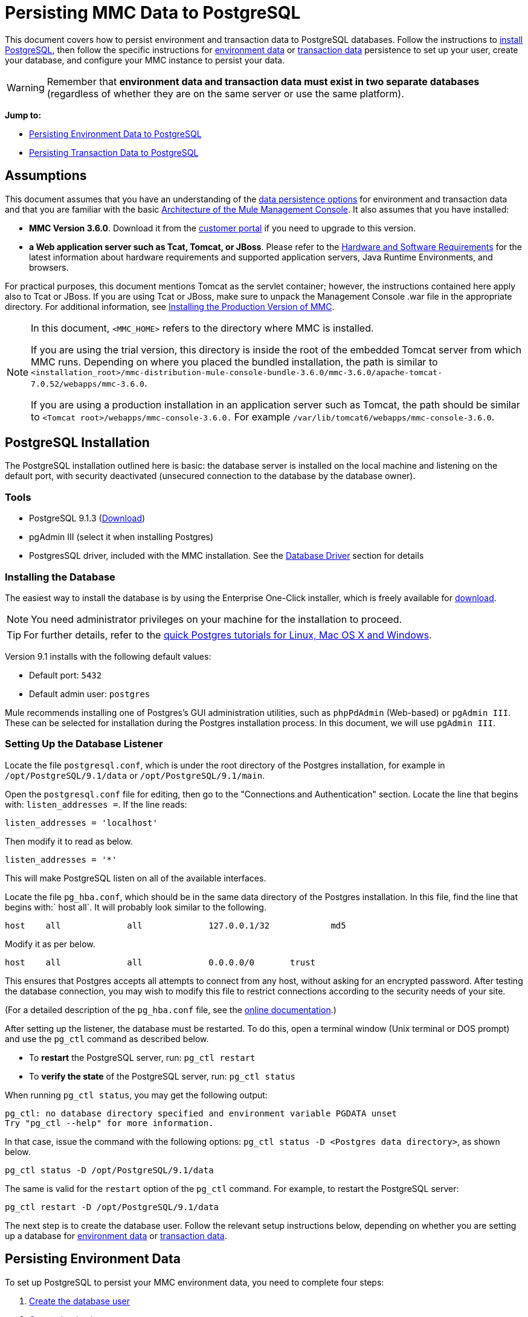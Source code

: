 = Persisting MMC Data to PostgreSQL

This document covers how to persist environment and transaction data to PostgreSQL databases. Follow the instructions to link:#PersistingMMCDatatoPostgreSQL-PostgreSQLInstallation[install PostgreSQL], then follow the specific instructions for link:#PersistingMMCDatatoPostgreSQL-PersistingEnvironmentData[environment data] or link:#PersistingMMCDatatoPostgreSQL-PersistingTransactionData[transaction data] persistence to set up your user, create your database, and configure your MMC instance to persist your data.

[WARNING]
Remember that *environment data and transaction data must exist in two separate databases* (regardless of whether they are on the same server or use the same platform).

*Jump to:*

* link:#PersistingMMCDatatoPostgreSQL-PersistingEnvironmentData[Persisting Environment Data to PostgreSQL]
* link:#PersistingMMCDatatoPostgreSQL-PersistingTransactionData[Persisting Transaction Data to PostgreSQL]

== Assumptions 

This document assumes that you have an understanding of the link:/documentation/display/current/Setting+Up+MMC#SettingUpMMC-DataPersistence[data persistence options] for environment and transaction data and that you are familiar with the basic link:/documentation/display/current/Architecture+of+the+Mule+Management+Console[Architecture of the Mule Management Console]. It also assumes that you have installed:

* *MMC Version 3.6.0*. Download it from the http://www.mulesoft.com/support-login[customer portal] if you need to upgrade to this version.
* *a Web application server such as Tcat, Tomcat, or JBoss*. Please refer to the link:/documentation/display/current/Hardware+and+Software+Requirements[Hardware and Software Requirements] for the latest information about hardware requirements and supported application servers, Java Runtime Environments, and browsers.

For practical purposes, this document mentions Tomcat as the servlet container; however, the instructions contained here apply also to Tcat or JBoss. If you are using Tcat or JBoss, make sure to unpack the Management Console .war file in the appropriate directory. For additional information, see link:/documentation/display/current/Installing+the+Production+Version+of+MMC[Installing the Production Version of MMC].

[NOTE]
====
In this document, `<MMC_HOME>` refers to the directory where MMC is installed.

If you are using the trial version, this directory is inside the root of the embedded Tomcat server from which MMC runs. Depending on where you placed the bundled installation, the path is similar to `<installation_root>/mmc-distribution-mule-console-bundle-3.6.0/mmc-3.6.0/apache-tomcat-7.0.52/webapps/mmc-3.6.0`.

If you are using a production installation in an application server such as Tomcat, the path should be similar to `<Tomcat root>/webapps/mmc-console-3.6.0.` For example `/var/lib/tomcat6/webapps/mmc-console-3.6.0`.
====

== PostgreSQL Installation

The PostgreSQL installation outlined here is basic: the database server is installed on the local machine and listening on the default port, with security deactivated (unsecured connection to the database by the database owner).

=== Tools

* PostgreSQL 9.1.3 (http://www.enterprisedb.com/products-services-training/pgdownload[Download])
* pgAdmin III (select it when installing Postgres)
* PostgresSQL driver, included with the MMC installation. See the link:#PersistingMMCDatatoPostgreSQL-DatabaseDriver[Database Driver] section for details

=== Installing the Database

The easiest way to install the database is by using the Enterprise One-Click installer, which is freely available for http://www.enterprisedb.com/products-services-training/pgdownload[download].

[NOTE]
You need administrator privileges on your machine for the installation to proceed.

[TIP]
For further details, refer to the http://www.enterprisedb.com/resources-community/tutorials-quickstarts[quick Postgres tutorials for Linux, Mac OS X and Windows].

Version 9.1 installs with the following default values:

* Default port: `5432`
* Default admin user: `postgres`

Mule recommends installing one of Postgres’s GUI administration utilities, such as `phpPdAdmin` (Web-based) or `pgAdmin III`. These can be selected for installation during the Postgres installation process. In this document, we will use `pgAdmin III`.

=== Setting Up the Database Listener

Locate the file `postgresql.conf`, which is under the root directory of the Postgres installation, for example in `/opt/PostgreSQL/9.1/data` or `/opt/PostgreSQL/9.1/main`.

Open the `postgresql.conf` file for editing, then go to the "Connections and Authentication" section. Locate the line that begins with: `listen_addresses =`. If the line reads:

[source]
----
listen_addresses = 'localhost'
----

Then modify it to read as below.

[source]
----
listen_addresses = '*'
----

This will make PostgreSQL listen on all of the available interfaces.

Locate the file `pg_hba.conf`, which should be in the same data directory of the Postgres installation. In this file, find the line that begins with:` host all`. It will probably look similar to the following.

[source]
----
host    all             all             127.0.0.1/32            md5
----

Modify it as per below.

[source]
----
host    all             all             0.0.0.0/0       trust
----

This ensures that Postgres accepts all attempts to connect from any host, without asking for an encrypted password. After testing the database connection, you may wish to modify this file to restrict connections according to the security needs of your site.

(For a detailed description of the `pg_hba.conf` file, see the http://developer.postgresql.org/pgdocs/postgres/auth-pg-hba-conf.html[online documentation].)

After setting up the listener, the database must be restarted. To do this, open a terminal window (Unix terminal or DOS prompt) and use the `pg_ctl` command as described below.

* To *restart* the PostgreSQL server, run: `pg_ctl restart`
* To *verify the state* of the PostgreSQL server, run: `pg_ctl status`

////
 Run pg_ctl on Unix

The `pg_ctl` command can usually be run by any user on the system, but its location is not contained in users' PATH environment variable, so attempting to run it will cause the shell to return a `command not found` error. To run the command, proceed in one of two ways:

* Locate the `pg_ctl` binary on your system, and run it by specifying the full path to it. For example:
+
* Add the full path of the binary to your PATH environment variable, for example with the command:
+
+
Then just run `pg_ctl`.
////

When running `pg_ctl status`, you may get the following output:

[source]
----
pg_ctl: no database directory specified and environment variable PGDATA unset
Try "pg_ctl --help" for more information.
----

In that case, issue the command with the following options: `pg_ctl status -D <Postgres data directory>`, as shown below.

[source]
----
pg_ctl status -D /opt/PostgreSQL/9.1/data
----

The same is valid for the `restart` option of the `pg_ctl` command. For example, to restart the PostgreSQL server:

[source]
----
pg_ctl restart -D /opt/PostgreSQL/9.1/data
----

The next step is to create the database user. Follow the relevant setup instructions below, depending on whether you are setting up a database for link:#PersistingMMCDatatoPostgreSQL-PersistingEnvironmentData[environment data] or link:#PersistingMMCDatatoPostgreSQL-PersistingTransactionData[transaction data]. 

== Persisting Environment Data

To set up PostgreSQL to persist your MMC environment data, you need to complete four steps:

. link:#PersistingMMCDatatoPostgreSQL-envuser[Create the database user]
. link:#PersistingMMCDatatoPostgreSQL-envdb[Create the database]
. link:#PersistingMMCDatatoPostgreSQL-envverify[Verify the database]
. link:#PersistingMMCDatatoPostgreSQL-envsetup[Set up MMC]

=== Creating the Database User

You can create a new database user, with the following parameters:

* Role name: `mmc_status`
* Password: `mmc123`

==== Using pgAdmin III

. Log in to the database server as role `postgres`: 
.. In pgAdmin III's object browser (on the right-hand pane), right-click server *PostgreSQL* on *localhost*, then select *Connect*.
. On the *Object Browser,* right-click *Login Roles*, then select *New Login Role*.
. At the *New Login Role* dialog box, type `mmc_status` in the *Role name* field.
. Go to the *Definition* tab in the dialog box, and type the password `mmc123` in both *Password* fields.
. Click *OK* to close the *New Login Role* dialog box.

=== Creating the New Database

You can create a database called `mmc_persistency_status`, owned by role `mmc_status.`

==== Using pgAdmin III:

. Using the Object Browser, navigate to *Databases* > *New Database*.
. In the dialog box, type `mmc_persistency_status` in the *Name* field.
. In the *Owner* field, select `mmc_status.`
. In the *Definition* tab, ensure that *Encoding* is set to `UTF8`.
. Click *OK* to close the New Database dialog box.

=== Verifying the New Database

Use PostgreSQL’s `psql` command-line utility to log in to database `mmc_persistency_status` as user `mmc_status`. To do this, open a terminal and run:

[source]
----
psql postgres -Ummc_status
----

When you run this command, `psql` should prompt for the user’s password. After typing it, you should get a prompt similar to the following:

[source]
----
mmc_persistency_status=#
----

This indicates that you have successfully connected to the `mmc_persistency_status` database as user `mmc_status`.

////
 If you can't login using the psql command

Depending on you PostgreSQL configuration, you may get the following error when trying to connect to the database:

This probably means that PostgreSQL is configured to accept connections for the specified user only if the operating system first authenticates that user. So, for example, to connect as user `mmc_status`, you would have to create a Unix account called `mmc_status` and run `psql` from that account.

If you do not desire this configuration, check for the following line in the PostgreSQL configuration file `pg_hba.conf`:

If the line exists, modify it as per below.
////

An example of the full login command and output:

[source]
----
mitra:/opt/PostgreSQL/9.1/bin$ ./psql mmc_persistency_status -Ummc_status
Password for user mmc_status:
psql.bin (9.1.3)
Type "help" for help.
mmc_persistency_status=#
----

To exit psql, type `\q`, then press *Enter*.

==== Creating the Tables

On the first run, JCR automatically creates all the tables needed to store persistent MMC information. However, you have to manually create some tables that store Quartz job info; otherwise at some point the following error occurs:

[source]
----
ERROR: relation "qrtz_locks" does not exist
  Position: 15 [See nested exception: org.postgresql.util.PSQLException: ERROR: relation "qrtz_locks" does not exist
  Position: 15]]
----

To create and insert the tables:

. Navigate to the directory `<Mule install path>/apps/mmc/webapps/mmc/WEB-INF/classes/quartz`.
. Execute the `tables_postgres.sql` script on the target database `mmc_persistency_status`. One way to do this is by running the following command:

[source]
----
psql -d mmc_persistency_status -Ummc_status -f tables_postgres.sql
----

If necessary, in the above command specify `<full path>/tables_postgres.sql`.

At this point, the Postgres database should be completely defined, as shown below.

image:postgres_db.png[postgres_db]

=== Setting Up MMC to Use PostgreSQL for Persisting Environment Data

==== Database Driver

To check whether your MMC installation has the PostgreSQL driver installed, go to the directory `<MMC_HOME>/WEB-INF/lib`, and look for a file called `<postgresql-<version>.jdbc<version>.jar`, for example `postgresql-9.1-901.jdbc3.jar`.

If you do not have such a file, the driver is not installed and you will need to install it. If you do have this file, you may wish to check that it is the latest version, and update it if necessary. Both actions are explained below.

===== Installing or Updating the PostgreSQL JDBC Driver

. Go to the PostgresSQL driver http://jdbc.postgresql.org/download.html#current[download site] and download the .jar file for the latest version. For example, `postgresql-9.3-1100.jdbc41.jar`.
. Ensure that MMC is not running.
. Copy the .jar file to the directory `<MMC_HOME>/WEB-INF/lib`.
. If the directory contains a previous version of the driver, delete it.

==== MMC Configuration

Configuring MMC to store data on a PostgreSQL databse involves two basic tasks:

* Modifying the file `web.xml` to tell MMC to use Postgres instead of its default database
* Modifying the file `mmc-postgres.properties` to set the parameters for connecting to the Postgres database

===== Modifying `web.xml`

. In the directory `<MMC_HOME>/WEB-INF`, locate the file `web.xml`, then open it for editing.
. Locate the `spring.profiles.active` section, shown below.

[source]
----
<context-param>
<param-name>spring.profiles.active</param-name>
<param-value>tracking-h2,env-derby</param-value>
</context-param>
----

. Delete the string `env-derby`, then replace it with `env-postgres`, as shown below.

[source]
----
<context-param>
<param-name>spring.profiles.active</param-name>
<param-value>tracking-h2,env-postgres</param-value>
</context-param>
----

. If you are also planning to link:#PersistingMMCDatatoPostgreSQL-PersistingTransactionData[persist transaction data] to PostgreSQL, delete the string `tracking-h2` and replace it with `tracking-postgres`.

[TIP]
The `spring.profiles.active` section in the `web.xml` configuration file allows you to define what external databases are used for storing environment and/or tracking data. For a quick instructions for all supported database servers, see link:/documentation/display/current/Configuring+MMC+for+External+Databases+-+Quick+Reference[Configuring MMC for External Databases - Quick Reference].

===== Modifying `mmc-postgres.properties`

. In the directory `<MMC_HOME>/WEB-INF/classes/META-INF/databases`, locate the file `mmc-postgres.properties`, then open it for editing.
. The table below lists the settings contained in the file. Modify the values as needed. In general, the only values that you should need to modify are `env.username`, `env.password`, `env.host`, `env.port` and `env.dbschema`.

[width="99a",cols="33a,33a,33a",options="header"]
|===
|Parameter |Description |Default
|`env.driver` |Driver to use for connecting to the database |`org.postgresql.Driver`
|`env.script` |Script to use for creating the tables in the target database |`postgres`
|`env.username` |Database user |`mmc_status`
|`env.password` |Password for the database user |`mmc123`
|`env.host` |Hostname or IP address where the database server is listening |`localhost`
|`env.port` |Port where the database server is listening |`5432`
|`env.url` |URL for connecting to the database |`jdbc:postgresql://${env.host}:${env.port}/${env.dbschema}`
|`env.dbschema` |Database to connect to |`mmc_persistency_status`
|===
. Save the file with your modifications, if any.

=== Removing Local Database Files

For the configuration changes to take effect, before launching MMC you need to delete the local database files that MMC uses by default.

In the root directory of your Web application server, locate the `mmc-data` directory (for example, `/var/lib/tomcat6/mmc-data`), then delete the `mmc-data` directory.

[NOTE]
Before you delete `mmc-data`, make a backup copy of this directory and store it in a safe location. If anything goes wrong with your new database configuration, you can use `mmc-data` to restore the old database configuration while you troubleshoot your new database config in a test environment.

At this point, MMC, is configured to store environment data on the external Postgres database that you specified.

=== Disaster Recovery of Environment Data

Out of the box, MMC stores persistent state data in the folder `mmc-data`, which is at `<Mule install path>/.mule/mmc` (if running the trial version) or `<MULE_HOME>/mmc-data` if using an application server.  If for some reason database files become corrupted, you’ll probably have to delete `mmc-data` and start from scratch, unless you have a backup copy of `mmc-data`. But having a backup copy of `mmc-data` does not cover a catastrophic failure with complete data loss on the MMC host itself, nor does it allow for an active-passive configuration for immediate recovery.

One possible solution is to backup the database to a single file, which can then be copied to another machine. If the need for immediate recovery arises, this file can be used to restore the database to its original state.

[IMPORTANT]
====
When you restore MMC to a previous state, be aware of the following:

* You are restoring MMC state data. This is not related to the persistence of Business Events, which use a completely different mechanism to store data.
* Registered servers at the time of the backup are restored, which means that one of the following situations may arise:
** A server is paired to another Mule instance. In this case, “unpair” the server through MMC, then re-pair it. This can affect deployments and server groups.
** A server does not exist anymore. Unpair the server.
** Another server is using the same IP and port as the original server. Try to identify the original server’s current IP and port, then re-pair.
** A server is correctly connected, but after the backup, deployed and/or undeployed apps are not shown or are shown incorrectly. Undeploy/Redeploy as needed to eliminate the unreconciled state.
====

==== Scenario

* Database server: `PostgreSQL 9.1`
* MMC is connected to Postgres
* A database is already created. For this example the following parameters will be used:
** Role: `mmc_status` (with same permissions as the "postgres" role)
** Database name: `mmc.test`
*** Encoding: `UTF8`
*** Owner: `mmc_status`
* Tool to access database: `pgAdmin III`

==== Backing up the Database

To backup the `mmc.test` database, complete the following steps:

. Login to pgAdmin III as admin (role `postgres`).
. On the object browser on the left-hand pane, go to *Server Groups* > **PostgreSQL 9.1** > *Databases* > **mmc.test**.
. Right-click on `mmc.test`, then navigate to *Backup* > *File Options*.
. Select the following options:
* Format: `Tar`
* Encoding: `UTF8`
* Rolename: `mmc_status`
* Filename: `<Suitable name and folder>`
. Click *Backup* to create a tar archive of the database at the location you specified.

==== Restoring the Database

To restore the `mmc.test` database, complete the following steps:

. Go to the mmc-data folder (at `<Mule install path>/.mule/mmc/mmc-data`) and delete the following folders:
* `db` (if it exists)
* `repository`
* `tracking` (this is necessary to avoid generating several stacktraces related to JCR)
* you may need to also delete `workspaces/<name of your workspace>/index`
. Login into pgAdmin III as admin (role `postgres`).
. On the object browser, make sure that the database called `mmc.test` is defined.
. Make sure that all the tables that may be defined on the database are dropped.
. Right click on `mmc.test`, select *Restore*.
. On the *File Options* tab, select: +
* Filename: `<Database backup file>`
* Format: `Custom or tar`
* Rolename: `mmc_status`
. Click *Restore*.

== Persisting Transaction Data

To set up PostgreSQL to persist your MMC transaction data, you need to complete three steps:

. link:#PersistingMMCDatatoPostgreSQL-transactionuser[Create the database user]
. link:#PersistingMMCDatatoPostgreSQL-transactiondb[Create the database]
. link:#PersistingMMCDatatoPostgreSQL-transactionverify[Verify the database]
. link:#PersistingMMCDatatoPostgreSQL-transactionsetup[Set up MMC]

=== Creating the Database User

You can create a user with the following parameters:

* Role name: `tracker`
* Password: `tracker`

==== Using pgAdmin III

. Log in to the database server as user `postgres`:
.. In pgAdmin III's object browser (on the right-hand pane), right-click server *PostgreSQL* on *localhost*, then select *Connect*.
. On the *Object Browser,* right-click *Login Roles*, then select *New Login Role*.
. At the *New Login Role* dialog box, type `tracker` in the *Role name* field.
. Go to the *Definition* tab in the dialog box, and type the password `tracker` in both *Password* fields.
. Click *OK* to close the *New Login Role* dialog box.

=== Creating the New Database

You can create a database called `mmc_persistency_tracking`, owned by user `tracker.`

==== Using pgAdmin III

. Using the Object Browser, navigate to *Databases* > *New Database*.
. In the dialog box, type `mmc_persistency_tracking` in the *Name* field.
. In the *Owner* field, select `tracker`
. In the *Definition* tab, ensure that *Encoding* is set to `UTF8`
. Click *OK* to close the New Database dialog box.

=== Verifying the New Database

Use PostgreSQL’s `psql` command-line utility to log in to database `mmc_persistency_tracking` as user `tracker`. To do this, open a terminal and run:

[source]
----
psql postgres -Utracker
----

When you run this command, `psql` should prompt for the user’s password. After typing it, you should get a prompt similar to the following:

[source]
----
mmc_persistency_tracking=#
----

This indicates that you have successfully connected to the `mmc_persistency_tracking` database as user `tracker`.

////
 If you can't login using the psql command

Depending on you PostgreSQL configuration, you may get the following error when trying to connect to the database:

This probably means that PostgreSQL is configured to accept connections for the specified user only if the operating system first authenticates that user. So, for example, to connect as user `mmc_status`, you would have to create a Unix account called `mmc_status` and run `psql` from that account.

If you do not desire this configuration, check for the following line in the PostgreSQL configuration file `pg_hba.conf`:

If the line exists, modify it as per below.
////

An example of the full login command and output:

[source]
----
mitra:/opt/PostgreSQL/9.1/bin$ ./psql mmc_persistency_tracking -Utracker
Password for user tracker:
psql.bin (9.1.3)
Type "help" for help.
mmc_persistency_tracking=#
----

To exit psql, type `\q`, then press Enter.

=== Setting Up MMC to Use PostgreSQL for Persisting Transaction Data

See the section link:#PersistingMMCDatatoPostgreSQL-DatabaseDriver[Database Driver] in this document to install or verify your installation of the PostgreSQL database driver.

==== MMC Configuration

Configuring MMC to store Business Events data on a PostgreSQL databse involves two basic tasks:

* Modifying the file `web.xml` to tell MMC to use Postgres instead of its default database
* Modifying the file `tracking-persistence-postgres.properties` to set the parameters for connecting to the Postgres database

===== Modifying `web.xml`

. In the directory `<MMC_HOME>/WEB-INF`, locate the file `web.xml`, then open it for editing.
. Locate the `spring.profiles.active` section, shown below.

[source]
----
<context-param>
<param-name>spring.profiles.active</param-name>
<param-value>tracking-h2,env-derby</param-value>
</context-param>
----

. Delete the string `tracking-h2`, then replace it with `tracking-postgres`, as shown below.

[source]
----
<context-param>
<param-name>spring.profiles.active</param-name>
<param-value>tracking-postgres,env-derby</param-value>
</context-param>
----

. If you are also planning to link:#PersistingMMCDatatoPostgreSQL-PersistingEnvironmentData[persist environment data] to PostgreSQL, delete the string `env-derby` and replace it with `env-postgres`.

[TIP]
The `spring.profiles.active` section in the `web.xml` configuration file allows you to define what external databases are used for storing environment and/or tracking data. For a quick instructions for all supported database servers, see link:/documentation/display/current/Configuring+MMC+for+External+Databases+-+Quick+Reference[Configuring MMC for External Databases - Quick Reference].

==== Modifying `tracking-persistence-postgres.properties`

. In the directory `<MMC_HOME>/WEB-INF/classes/META-INF/databases`, locate the file `tracking-persistence-postgres.properties`, then open it for editing.
. Modify the included settings as needed, according to the table below. In general, the only values that you should need to modify are `mmc.tracking.db.username`, `mmc.tracking.db.password`, `mmc.tracking.db.host`, `mmc.tracking.db.port` and `mmc.tracking.db.dbname`.

[width="99a",cols="33a,33a,33a",options="header"]
|===
|Parameter |Description |Default
|`mmc.tracking.db.platform` |Type of database server to connect to |`postgres`
|`mmc.tracking.db.driver` |Driver to use for connecting to the database |`org.postgresql.Driver`
|`mmc.tracking.db.host` |Hostname or IP address where the database server is listening |`localhost`
|`mmc.tracking.db.port` |Port where the database server is listening |`5432`
|`mmc.tracking.db.url` |URL for connecting to the database |`jdbc:postgresql://${mmc.tracking.db.host}:${mmc.tracking.db.port}/${mmc.tracking.db.dbname}`
|`mmc.tracking.db.username` |Database user |`tracker`
|`mmc.tracking.db.password` |Password for the database user |`tracker`
|`mmc.tracking.db.dbname` |Database to connect to |`mmc_persistency_tracking`
|`mmc.max.events.exception.details.length` |Number of characters from a Business Events exception that will be stored in the tracking database. The maximum allowed is 261120. |`8000`
|===
. Save the file with your modifications, if any.

=== Removing Local Database Files

For the configuration changes to take effect, before launching MMC you need to delete the local database files that MMC uses by default.

In the root directory of your Web application server, locate the `mmc-data` directory (for example, `/var/lib/tomcat6/mmc-data`), then delete the `mmc-data` directory.

[NOTE]
Before you delete `mmc-data`, make a backup copy of this directory and store it in a safe location. If anything goes wrong with your new database configuration, you can use `mmc-data` to restore the old database configuration while you troubleshoot your new database config in a test environment.

At this point, MMC, is configured to store tracking data on the external Postgres database that you specified.

==== Troubleshooting Tips

If you have installed the database on a remote host and experience problems, ensure that network connectivity to the database is working. Open a terminal (Unix or DOS) and run: `telnet <host> <port>`

Output should be similar to the following.

[source]
----
mitra:~$ telnet dbserver 5432
Trying ::1...
Connected to dbserver.
Escape character is '^]'.
----

The above output indicates a successful connection to host `dbserver` on port 5432. A “connection refused” error indicates that nothing is listening on the specified host and port. Any other output often indicates a connectivity problem, such as a firewall blocking requests to the specified port.

== See Also

* Read more about link:/documentation/display/current/Setting+Up+MMC[MMC setup].
* Review the link:/documentation/display/current/Architecture+of+the+Mule+Management+Console[Architecture of the Mule Management Console].
